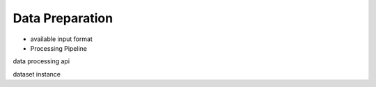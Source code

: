 Data Preparation
======================

* available input format

* Processing Pipeline



data processing api

dataset instance

.. This section introduce XGCN's data processing APIs. 

.. XGCN supports handling both homogenous graphs (e.g. social networks) 
.. and bipartite graphs (e.g. user-item graphs). The data pipeline is as follows:

.. .. image:: ../asset/data_pipeline.jpg
..   :width: 500
..   :align: center
..   :alt: data processing pipeline

.. As shown in the figure, XGCN has three data processing modules: 

.. * ``XGCN.data.io``. Handle disk-reading/writing operations, including reading raw token IDs as input and re-index them into continuous integer IDs. 

.. * ``XGCN.data.trim``. Some industrial graph datasets tend to be large-scale (e.g. Taobao's transaction record), and we might want to get a smaller one for model development and quick evaluation. This module help users trim graphs by dropping nodes randomly or according to nodes' degrees. 

.. * ``XGCN.data.split``. To evaluate a link prediction model, it is common to split a portion of edges as positive samples, which can be done by using this module. 

.. In this section, we'll first introduce the "dataset instance" format, which is needed 
.. to run a model. Next, we'll present the data processing APIs in the three modules above. 
.. As for data processing examples, please refer to the Running Examples section. 

.. * **facebook**. The facebook data is included in our XGCN repository: 
.. ``data/raw_facebook/``. You can also download it from SNAP: 
.. `facebook_combined.txt.gz <http://snap.stanford.edu/data/facebook_combined.txt.gz>`_. 

.. * **gowalla**. The gowallla data is also included here: ``data/raw_gowalla``. You can also 
.. found it in LightGCN's official repository: `<https://github.com/gusye1234/LightGCN-PyTorch>`_.

.. We provide the Poke and LiveJournal datasets used in the xGCN paper: 
.. `pokec_and_livejournal_data <https://data4public.blob.core.windows.net/xgcn/instance_pokec_and_livejournal.zip>`_. 
.. To download and process them, please refer to the following introduction sections 
.. and the scripts in ``script/data_process/pokec_and_livejournal``. 

.. .. toctree::
..     :maxdepth: 1
   
..     data_preparation/dataset_instance
..     data_preparation/data_process_api
